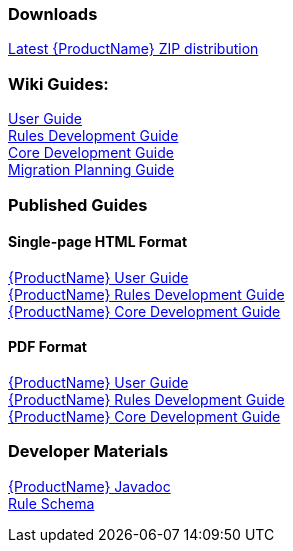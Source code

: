 


 

=== Downloads
https://repository.jboss.org/nexus/service/local/artifact/maven/redirect?r=releases&g=org.jboss.windup&a=windup-distribution&v=LATEST&e=zip&c=offline[Latest {ProductName} ZIP distribution]

=== Wiki Guides:

xref:./User-Guide[User Guide] +
xref:./Rules-Development-Guide[Rules Development Guide] +
xref:./Core-Development-Guide[Core Development Guide] +
xref:./Migration-Planning-Guide[Migration Planning Guide] +

=== Published Guides 

==== Single-page HTML Format

http://windup.github.io/windup/docs/latest/html/WindupUserGuide.html[{ProductName} User Guide] +
http://windup.github.io/windup/docs/latest/html/WindupRulesDevelopmentGuide.html[{ProductName} Rules Development Guide] +
http://windup.github.io/windup/docs/latest/html/WindupCoreDevelopmentGuide.html[{ProductName} Core Development Guide] +

==== PDF Format

http://windup.github.io/windup/docs/latest/pdf/WindupUserGuide.pdf[{ProductName} User Guide] +
http://windup.github.io/windup/docs/latest/pdf/WindupRulesDevelopmentGuide.pdf[{ProductName} Rules Development Guide] +
http://windup.github.io/windup/docs/latest/pdf/WindupCoreDevelopmentGuide.pdf[{ProductName} Core Development Guide] +

=== Developer Materials

http://windup.github.io/windup/docs/latest/javadoc[{ProductName} Javadoc] +
https://github.com/windup/windup/blob/master/config-xml/rule-schema.xsd[Rule Schema]
